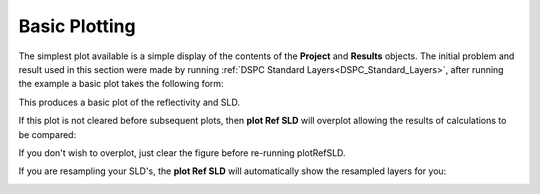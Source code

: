 .. _simplePlotting:

==============
Basic Plotting
==============

The simplest plot available is a simple display of the contents of the **Project** and **Results** objects.
The initial problem and result used in this section were made by running :ref:`DSPC Standard Layers<DSPC_Standard_Layers>`, after 
running the example a basic plot takes the following form:

.. tab-set-code::
    .. code-block:: Matlab

        figure(1); clf;
        plotRefSLD(problem, results)
    
    .. code-block:: Python

        RAT.plotting.plot_ref_sld(problem, results)

.. image:: ../images/misc/simPlot1.png
    :alt: simple plot 


This produces a basic plot of the reflectivity and SLD.

If this plot is not cleared before subsequent plots, then **plot Ref SLD** will overplot allowing the results of calculations to be compared:

.. tab-set-code::
    .. code-block:: Matlab

        controls = controlsClass();
        controls.procedure = 'DE';
        controls.display = 'final';
        controls.parallel = 'contrasts';
        [problem, results] = RAT(problem, controls);
        plotRefSLD(problem, controls);

    .. code-block:: Python
        
        controls = RAT.Controls(procedure='DE', display='final', parallel='contrasts')
        problem, results = RAT.run(problem, controls)
        RAT.plotting.plot_ref_sld(problem, controls)


.. image:: ../images/misc/simPlot2.png
    :alt: fit plot

If you don't wish to overplot, just clear the figure before re-running plotRefSLD.

If you are resampling your SLD's, the **plot Ref SLD** will automatically show the resampled layers for you:

.. image:: ../images/misc/resamPlot.png
    :alt: resampled plot
